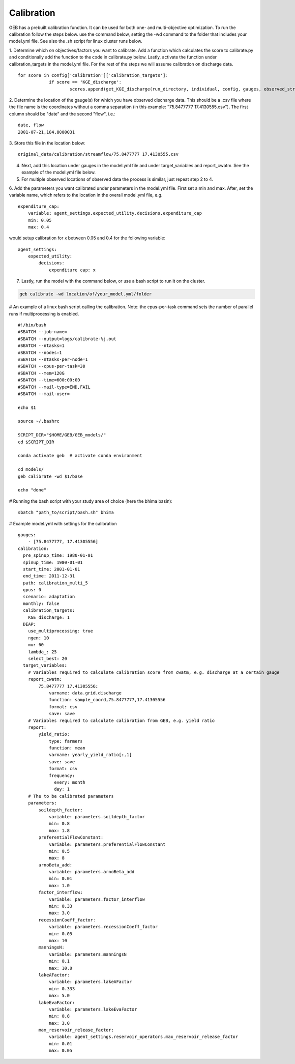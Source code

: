 Calibration
#####################

GEB has a prebuilt calibration function. It can be used for both one- and multi-objective optimization. To run the calibration follow the steps below. use the command below, setting the -wd command to the folder that includes your model.yml file. See also the .sh script for linux cluster runs below. 

1. Determine which on objectives/factors you want to calibrate. Add a function which calculates the score to calibrate.py and conditionally add the function to the code in calibrate.py below. Lastly, activate the function under calibration_targets in the model.yml file. For the rest of the steps we will assume calibration on discharge data. 
::
    for score in config['calibration']['calibration_targets']:
		if score == 'KGE_discharge':
			scores.append(get_KGE_discharge(run_directory, individual, config, gauges, observed_streamflow))
2. Determine the location of the gauge(s) for which you have observed discharge data. This should be a .csv file where the file name is the coordinates without a comma separation (in this example: "75.8477777 17.4130555.csv"). The first column should be "date" and the second "flow", i.e.: 
:: 
    date, flow 
    2001-07-21,184.8000031
3. Store this file in the location below:
::
    original_data/calibration/streamflow/75.8477777 17.4130555.csv
4. Next, add this location under gauges in the model.yml file and under target_variables and report_cwatm. See the example of the model.yml file below. 
5. For multiple observed locations of observed data the process is similar, just repeat step 2 to 4. 
6. Add the parameters you want calibrated under parameters in the model.yml file. First set a min and max. After, set the variable name, which refers to the location in the overall model.yml file, e.g. 
::
    expenditure_cap:
        variable: agent_settings.expected_utility.decisions.expenditure_cap
        min: 0.05
        max: 0.4
would setup calibration for x between 0.05 and 0.4 for the following variable: 
::
    agent_settings:
        expected_utility:
            decisions:
                expenditure cap: x
7. Lastly, run the model with the command below, or use a bash script to run it on the cluster. 

.. code-block:: bash

    geb calibrate -wd location/of/your_model.yml/folder

# An example of a linux bash script calling the calibration. Note: the cpus-per-task command sets the number of parallel runs if multiprocessing is enabled. 
::
    #!/bin/bash
    #SBATCH --job-name=
    #SBATCH --output=logs/calibrate-%j.out
    #SBATCH --ntasks=1
    #SBATCH --nodes=1
    #SBATCH --ntasks-per-node=1
    #SBATCH --cpus-per-task=30
    #SBATCH --mem=120G
    #SBATCH --time=600:00:00
    #SBATCH --mail-type=END,FAIL
    #SBATCH --mail-user=
    
    echo $1
    
    source ~/.bashrc
    
    SCRIPT_DIR="$HOME/GEB/GEB_models/"
    cd $SCRIPT_DIR
    
    conda activate geb  # activate conda environment
    
    cd models/
    geb calibrate -wd $1/base
    
    echo "done"

# Running the bash script with your study area of choice (here the bhima basin): 
::
    sbatch "path_to/script/bash.sh" bhima 
    
# Example model.yml with settings for the calibration 
::
    gauges:
        - [75.8477777, 17.41305556]
    calibration:
      pre_spinup_time: 1980-01-01
      spinup_time: 1980-01-01
      start_time: 2001-01-01
      end_time: 2011-12-31
      path: calibration_multi_5
      gpus: 0
      scenario: adaptation
      monthly: false
      calibration_targets:
        KGE_discharge: 1
      DEAP:
        use_multiprocessing: true
        ngen: 10
        mu: 60
        lambda_: 25
        select_best: 20
      target_variables:
        # Variables required to calculate calibration score from cwatm, e.g. discharge at a certain gauge 
        report_cwatm:
            75.8477777 17.41305556:
                varname: data.grid.discharge
                function: sample_coord,75.8477777,17.41305556
                format: csv
                save: save
        # Variables required to calculate calibration from GEB, e.g. yield ratio 
        report:
            yield_ratio:
                type: farmers
                function: mean
                varname: yearly_yield_ratio[:,1]
                save: save
                format: csv 
                frequency:
                  every: month
                  day: 1
        # The to be calibrated parameters 
        parameters:
            soildepth_factor:
                variable: parameters.soildepth_factor
                min: 0.8
                max: 1.8
            preferentialFlowConstant:
                variable: parameters.preferentialFlowConstant
                min: 0.5
                max: 8
            arnoBeta_add:
                variable: parameters.arnoBeta_add
                min: 0.01
                max: 1.0
            factor_interflow:
                variable: parameters.factor_interflow
                min: 0.33
                max: 3.0
            recessionCoeff_factor:
                variable: parameters.recessionCoeff_factor
                min: 0.05
                max: 10
            manningsN:
                variable: parameters.manningsN
                min: 0.1
                max: 10.0
            lakeAFactor:
                variable: parameters.lakeAFactor
                min: 0.333
                max: 5.0
            lakeEvaFactor:
                variable: parameters.lakeEvaFactor
                min: 0.8
                max: 3.0
            max_reservoir_release_factor:
                variable: agent_settings.reservoir_operators.max_reservoir_release_factor
                min: 0.01
                max: 0.05
